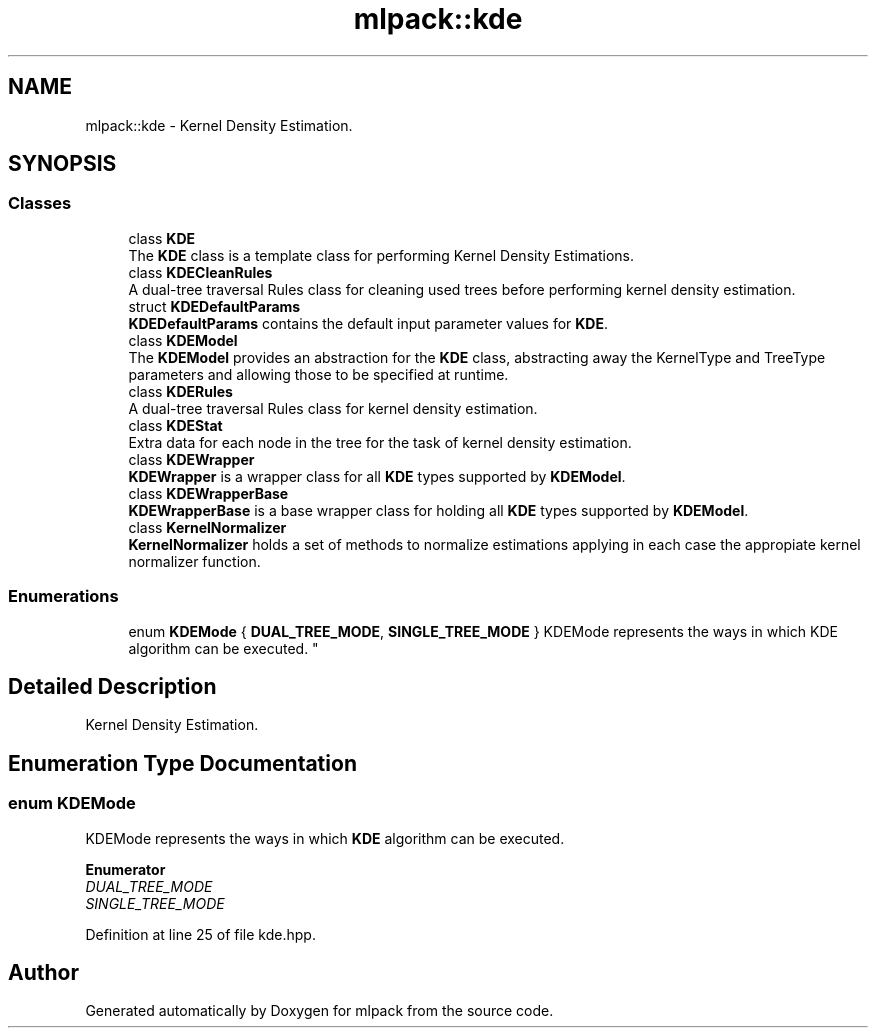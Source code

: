 .TH "mlpack::kde" 3 "Sun Aug 22 2021" "Version 3.4.2" "mlpack" \" -*- nroff -*-
.ad l
.nh
.SH NAME
mlpack::kde \- Kernel Density Estimation\&.  

.SH SYNOPSIS
.br
.PP
.SS "Classes"

.in +1c
.ti -1c
.RI "class \fBKDE\fP"
.br
.RI "The \fBKDE\fP class is a template class for performing Kernel Density Estimations\&. "
.ti -1c
.RI "class \fBKDECleanRules\fP"
.br
.RI "A dual-tree traversal Rules class for cleaning used trees before performing kernel density estimation\&. "
.ti -1c
.RI "struct \fBKDEDefaultParams\fP"
.br
.RI "\fBKDEDefaultParams\fP contains the default input parameter values for \fBKDE\fP\&. "
.ti -1c
.RI "class \fBKDEModel\fP"
.br
.RI "The \fBKDEModel\fP provides an abstraction for the \fBKDE\fP class, abstracting away the KernelType and TreeType parameters and allowing those to be specified at runtime\&. "
.ti -1c
.RI "class \fBKDERules\fP"
.br
.RI "A dual-tree traversal Rules class for kernel density estimation\&. "
.ti -1c
.RI "class \fBKDEStat\fP"
.br
.RI "Extra data for each node in the tree for the task of kernel density estimation\&. "
.ti -1c
.RI "class \fBKDEWrapper\fP"
.br
.RI "\fBKDEWrapper\fP is a wrapper class for all \fBKDE\fP types supported by \fBKDEModel\fP\&. "
.ti -1c
.RI "class \fBKDEWrapperBase\fP"
.br
.RI "\fBKDEWrapperBase\fP is a base wrapper class for holding all \fBKDE\fP types supported by \fBKDEModel\fP\&. "
.ti -1c
.RI "class \fBKernelNormalizer\fP"
.br
.RI "\fBKernelNormalizer\fP holds a set of methods to normalize estimations applying in each case the appropiate kernel normalizer function\&. "
.in -1c
.SS "Enumerations"

.in +1c
.ti -1c
.RI "enum \fBKDEMode\fP { \fBDUAL_TREE_MODE\fP, \fBSINGLE_TREE_MODE\fP }
.RI "KDEMode represents the ways in which KDE algorithm can be executed\&. ""
.br
.in -1c
.SH "Detailed Description"
.PP 
Kernel Density Estimation\&. 


.SH "Enumeration Type Documentation"
.PP 
.SS "enum \fBKDEMode\fP"

.PP
KDEMode represents the ways in which \fBKDE\fP algorithm can be executed\&. 
.PP
\fBEnumerator\fP
.in +1c
.TP
\fB\fIDUAL_TREE_MODE \fP\fP
.TP
\fB\fISINGLE_TREE_MODE \fP\fP
.PP
Definition at line 25 of file kde\&.hpp\&.
.SH "Author"
.PP 
Generated automatically by Doxygen for mlpack from the source code\&.
